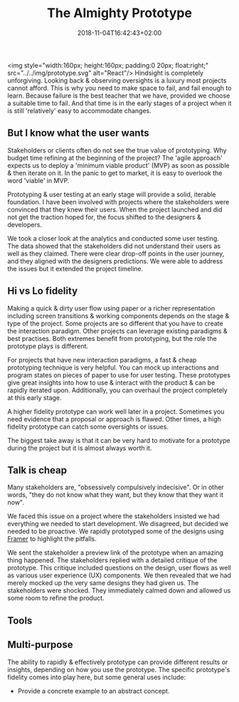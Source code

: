 #+DATE: 2018-11-04T16:42:43+02:00
#+TITLE: The Almighty Prototype
#+DRAFT: true

<img style="width:160px; height:160px; padding:0 20px; float:right;" src="../../img/prototype.svg" alt="React"/>
Hindsight is completely unforgiving. Looking back & observing oversights is a luxury most projects cannot afford. This is why you need to make space to fail, and fail enough to learn. Because failure is the best teacher that we have, provided we choose a suitable time to fail. And that time is in the early stages of a project when it is still 'relatively' easy to accommodate changes.

** But I know what the user wants
   Stakeholders or clients often do not see the true value of prototyping. Why budget time refining at the beginning of the project? The 'agile approach' expects us to deploy a 'minimum viable product' (MVP) as soon as possible & then iterate on it. In the panic to get to market, it is easy to overlook the word 'viable' in MVP.

   Prototyping & user testing at an early stage will provide a solid, iterable foundation. I have been involved with projects where the stakeholders were convinced that they knew their users. When the project launched and did not get the traction hoped for, the focus shifted to the designers & developers.

We took a closer look at the analytics and conducted some user testing. The data showed that the stakeholders did not understand their users as well as they claimed. There were clear drop-off points in the user journey, and they aligned with the designers predictions. We were able to address the issues but it extended the project timeline.
   
** Hi vs Lo fidelity
   Making a quick & dirty user flow using paper or a richer representation including screen transitions & working components depends on the stage & type of the project. Some projects are so different that you have to create the interaction paradigm. Other projects can leverage existing paradigms & best practises. Both extremes benefit from prototyping, but the role the prototype plays is different.

   For projects that have new interaction paradigms, a fast & cheap prototyping technique is very helpful. You can mock up interactions and program states on pieces of paper to use for user testing. These prototypes give great insights into how to use & interact with the product & can be rapidly iterated upon. Additionally, you can overhaul the project completely at this early stage.

   A higher fidelity prototype can work well later in a project. Sometimes you need evidence that a proposal or approach is flawed. Other times, a high fidelity prototype can catch some oversights or issues.

   The biggest take away is that it can be very hard to motivate for a prototype during the project but it is almost always worth it.

** Talk is cheap
  Many stakeholders are, "obsessively compulsively indecisive". Or in other words, "they do not know what they want, but they know that they want it now".

  We faced this issue on a project where the stakeholders insisted we had everything we needed to start development. We disagreed, but decided we needed to be proactive. We rapidly prototyped some of the designs using [[https://framer.com/][Framer]] to highlight the pitfalls. 

  We sent the stakeholder a preview link of the prototype when an amazing thing happened. The stakeholders replied with a detailed critique of the prototype. This critique included questions on the design, user flows as well as various user experience (UX) components. We then revealed that we had merely mocked up the very same designs they had given us. The stakeholders were shocked. They immediately calmed down and allowed us some room to refine the product.

** Tools

** Multi-purpose
   The ability to rapidly & effectively prototype can provide different results or insights, depending on how you use the prototype. The specific prototype's fidelity comes into play here, but some general uses include:

   - Provide a concrete example to an abstract concept.

